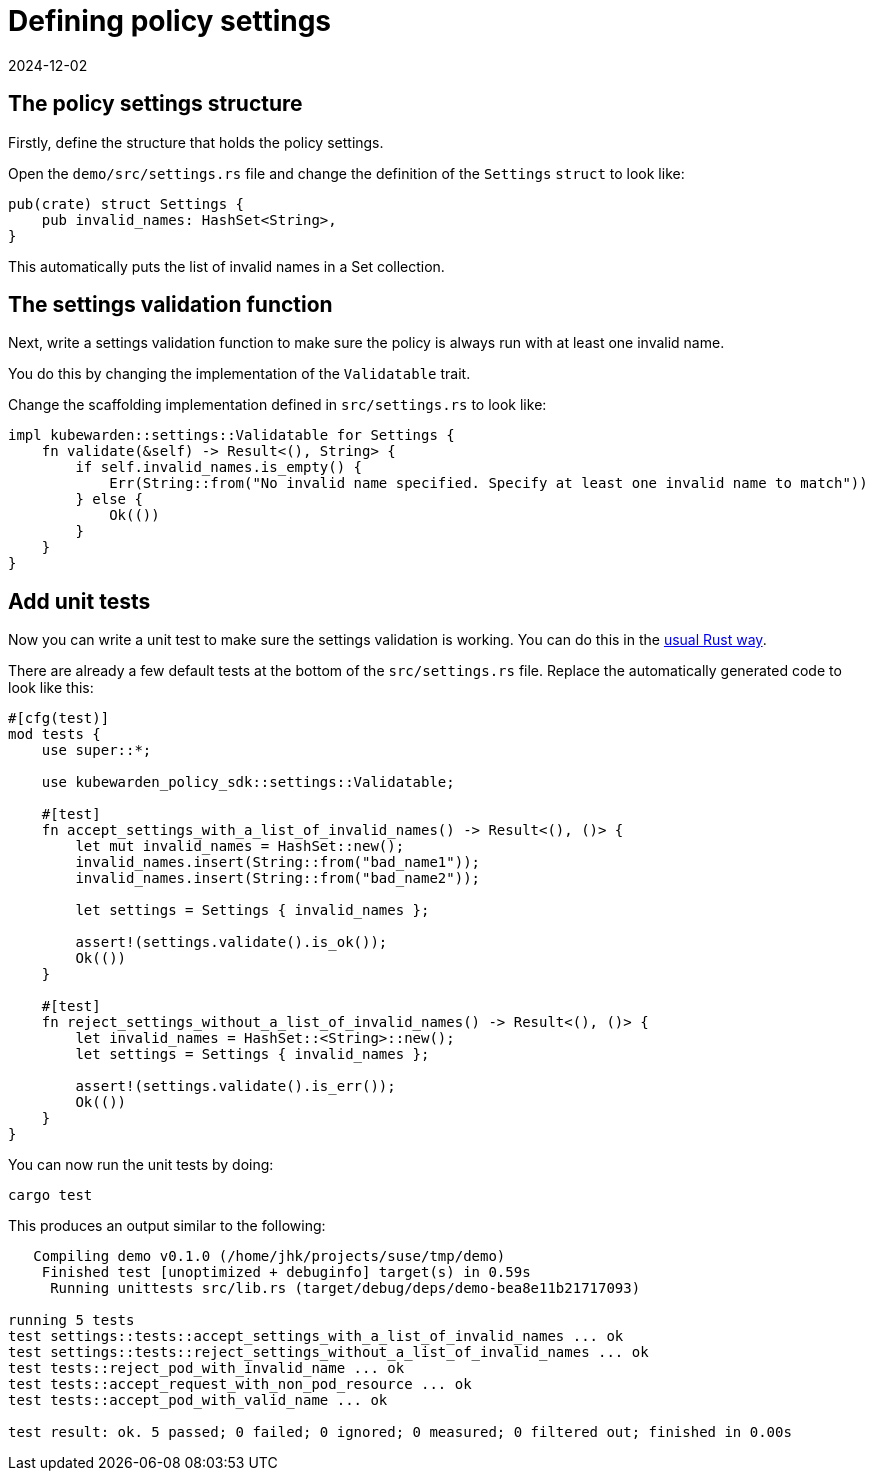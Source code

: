 = Defining policy settings
:revdate: 2024-12-02
:page-revdate: {revdate}
:description: Defining policy settings for a Kubewarden policy developed using Rust
:doc-persona: ["kubewarden-policy-developer"]
:doc-topic: ["kubewarden", "writing-policies", "rust", "policy-settings"]
:doc-type: ["tutorial"]
:keywords: ["kubewarden", "kubernetes", "writing policies", "policy settings", "rust"]
:sidebar_label: Defining policy settings
:current-version: {page-origin-branch}

== The policy settings structure

Firstly, define the structure that holds the policy settings.

Open the `demo/src/settings.rs` file and change the definition of the `Settings`
`struct` to look like:

[subs="+attributes",rust]
----
pub(crate) struct Settings {
    pub invalid_names: HashSet<String>,
}
----

This automatically puts the list of invalid names in a Set collection.

== The settings validation function

Next, write a settings validation function to make sure the policy is always run with at least one invalid name.

You do this by changing the implementation of the `Validatable` trait.

Change the scaffolding implementation defined in `src/settings.rs` to look like:

[subs="+attributes",rust]
----
impl kubewarden::settings::Validatable for Settings {
    fn validate(&self) -> Result<(), String> {
        if self.invalid_names.is_empty() {
            Err(String::from("No invalid name specified. Specify at least one invalid name to match"))
        } else {
            Ok(())
        }
    }
}
----

== Add unit tests

Now you can write a unit test to make sure the settings validation is working.
You can do this in the https://doc.rust-lang.org/stable/book/ch11-00-testing.html[usual Rust way].

There are already a few default tests at the bottom of the `src/settings.rs`
file. Replace the automatically generated code to look like this:

[subs="+attributes",rust]
----
#[cfg(test)]
mod tests {
    use super::*;

    use kubewarden_policy_sdk::settings::Validatable;

    #[test]
    fn accept_settings_with_a_list_of_invalid_names() -> Result<(), ()> {
        let mut invalid_names = HashSet::new();
        invalid_names.insert(String::from("bad_name1"));
        invalid_names.insert(String::from("bad_name2"));

        let settings = Settings { invalid_names };

        assert!(settings.validate().is_ok());
        Ok(())
    }

    #[test]
    fn reject_settings_without_a_list_of_invalid_names() -> Result<(), ()> {
        let invalid_names = HashSet::<String>::new();
        let settings = Settings { invalid_names };

        assert!(settings.validate().is_err());
        Ok(())
    }
}
----

You can now run the unit tests by doing:

[subs="+attributes",console]
----
cargo test
----

This produces an output similar to the following:

[subs="+attributes",console]
----
   Compiling demo v0.1.0 (/home/jhk/projects/suse/tmp/demo)
    Finished test [unoptimized + debuginfo] target(s) in 0.59s
     Running unittests src/lib.rs (target/debug/deps/demo-bea8e11b21717093)

running 5 tests
test settings::tests::accept_settings_with_a_list_of_invalid_names ... ok
test settings::tests::reject_settings_without_a_list_of_invalid_names ... ok
test tests::reject_pod_with_invalid_name ... ok
test tests::accept_request_with_non_pod_resource ... ok
test tests::accept_pod_with_valid_name ... ok

test result: ok. 5 passed; 0 failed; 0 ignored; 0 measured; 0 filtered out; finished in 0.00s
----
